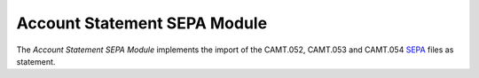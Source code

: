 #############################
Account Statement SEPA Module
#############################

The *Account Statement SEPA Module* implements the import of the CAMT.052,
CAMT.053 and CAMT.054 `SEPA <https://www.iso20022.org/>`_ files as statement.
